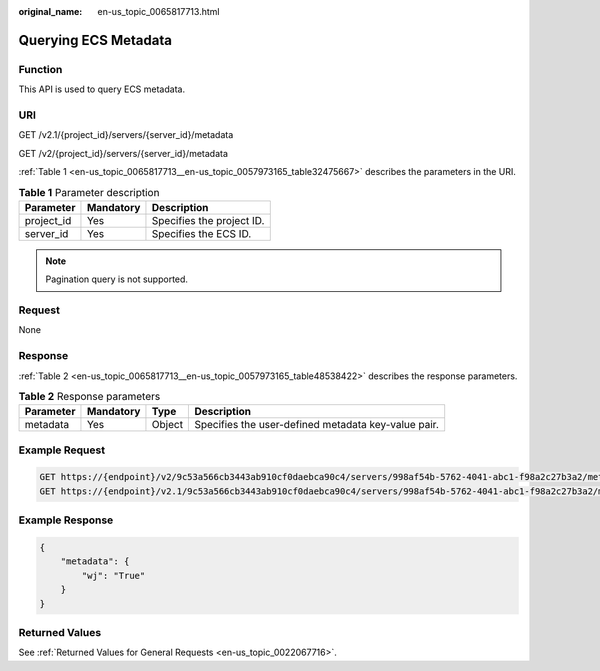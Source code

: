 :original_name: en-us_topic_0065817713.html

.. _en-us_topic_0065817713:

Querying ECS Metadata
=====================

Function
--------

This API is used to query ECS metadata.

URI
---

GET /v2.1/{project_id}/servers/{server_id}/metadata

GET /v2/{project_id}/servers/{server_id}/metadata

:ref:`Table 1 <en-us_topic_0065817713__en-us_topic_0057973165_table32475667>` describes the parameters in the URI.

.. _en-us_topic_0065817713__en-us_topic_0057973165_table32475667:

.. table:: **Table 1** Parameter description

   ========== ========= =========================
   Parameter  Mandatory Description
   ========== ========= =========================
   project_id Yes       Specifies the project ID.
   server_id  Yes       Specifies the ECS ID.
   ========== ========= =========================

.. note::

   Pagination query is not supported.

Request
-------

None

Response
--------

:ref:`Table 2 <en-us_topic_0065817713__en-us_topic_0057973165_table48538422>` describes the response parameters.

.. _en-us_topic_0065817713__en-us_topic_0057973165_table48538422:

.. table:: **Table 2** Response parameters

   +-----------+-----------+--------+-----------------------------------------------------+
   | Parameter | Mandatory | Type   | Description                                         |
   +===========+===========+========+=====================================================+
   | metadata  | Yes       | Object | Specifies the user-defined metadata key-value pair. |
   +-----------+-----------+--------+-----------------------------------------------------+

Example Request
---------------

.. code-block:: text

   GET https://{endpoint}/v2/9c53a566cb3443ab910cf0daebca90c4/servers/998af54b-5762-4041-abc1-f98a2c27b3a2/metadata
   GET https://{endpoint}/v2.1/9c53a566cb3443ab910cf0daebca90c4/servers/998af54b-5762-4041-abc1-f98a2c27b3a2/metadata

Example Response
----------------

.. code-block::

   {
       "metadata": {
           "wj": "True"
       }
   }

Returned Values
---------------

See :ref:`Returned Values for General Requests <en-us_topic_0022067716>`.
